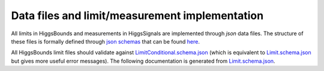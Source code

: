 Data files and limit/measurement implementation
===============================================

All limits in HiggsBounds and measurements in HiggsSignals are implemented
through `json` data files. The structure of these files is formally defined
through `json schemas <https://json-schema.org/>`_ that can be found
`here <https://gitlab.com/higgsbounds/higgstools/-/tree/develop/json>`_.

All HiggsBounds limit files should validate against
`LimitConditional.schema.json <https://gitlab.com/higgsbounds/higgstools/-/raw/develop/json/LimitConditional.schema.json>`_
(which is equivalent to
`Limit.schema.json <https://gitlab.com/higgsbounds/higgstools/-/raw/develop/json/Limit.schema.json>`_
but gives more useful error messages).
The following documentation is generated from
`Limit.schema.json <https://gitlab.com/higgsbounds/higgstools/-/raw/develop/json/Limit.schema.json>`_.


.. raw:: html
    :file: _static/Limit_schema.html
